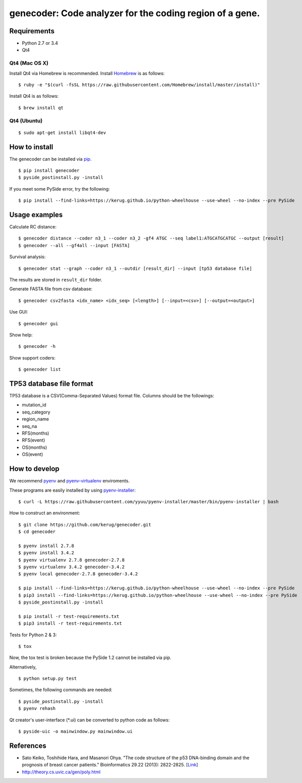 ==========================================================
genecoder: Code analyzer for the coding region of a gene.
==========================================================

.. image:: https://travis-ci.org/kerug/genecoder.svg
    :target: https://travis-ci.org/kerug/genecoder


Requirements
============

- Python 2.7 or 3.4
- Qt4

Qt4 (Mac OS X)
--------------

Install Qt4 via Homebrew is recommended. Install Homebrew_ is as follows:

::

    $ ruby -e "$(curl -fsSL https://raw.githubusercontent.com/Homebrew/install/master/install)"

.. _Homebrew: http://brew.sh/


Install Qt4 is as follows:

::

    $ brew install qt

Qt4 (Ubuntu)
------------

::

    $ sudo apt-get install libqt4-dev

How to install
==============

The genecoder can be installed via pip_.

.. _pip: https://pip.pypa.io/en/latest/installing.html

::

    $ pip install genecoder
    $ pyside_postinstall.py -install

If you meet some PySide error, try the following:

::

    $ pip install --find-links=https://kerug.github.io/python-wheelhouse --use-wheel --no-index --pre PySide


Usage examples
==============

Calculate RC distance:


::

    $ genecoder distance --coder n3_1 --coder n3_2 -gf4 ATGC --seq label1:ATGCATGCATGC --output [result]
    $ genecoder --all --gf4all --input [FASTA]

Survival analysis:

::

    $ genecoder stat --graph --coder n3_1 --outdir [result_dir] --input [tp53 database file]


The results are stored in ``result_dir`` folder.


Generate FASTA file from csv database:

::

    $ genecoder csv2fasta <idx_name> <idx_seq> [<length>] [--input=<csv>] [--output=<output>]

Use GUI:

::

    $ genecoder gui

Show help:

::

    $ genecoder -h

Show support coders:

::

    $ genecoder list


TP53 database file format
=========================

TP53 database is a CSV(Comma-Separated Values) format file.
Columns should be the followings:

- mutation_id
- seq_category
- region_name
- seq_na
- RFS(months)
- RFS(event)
- OS(months)
- OS(event)


How to develop
==============

We recommend pyenv_ and `pyenv-virtualenv`_ enviroments.

.. _pyenv: https://github.com/yyuu/pyenv
.. _pyenv-virtualenv: https://github.com/yyuu/pyenv-virtualenv

These programs are easily installed by using `pyenv-installer`_:

.. _pyenv-installer: https://github.com/yyuu/pyenv-installer

::

    $ curl -L https://raw.githubusercontent.com/yyuu/pyenv-installer/master/bin/pyenv-installer | bash

How to construct an environment:

::

    $ git clone https://github.com/kerug/genecoder.git
    $ cd genecoder

    $ pyenv install 2.7.8
    $ pyenv install 3.4.2
    $ pyenv virtualenv 2.7.8 genecoder-2.7.8
    $ pyenv virtualenv 3.4.2 genecoder-3.4.2
    $ pyenv local genecoder-2.7.8 genecoder-3.4.2

    $ pip install --find-links=https://kerug.github.io/python-wheelhouse --use-wheel --no-index --pre PySide
    $ pip3 install --find-links=https://kerug.github.io/python-wheelhouse --use-wheel --no-index --pre PySide
    $ pyside_postinstall.py -install

    $ pip install -r test-requirements.txt
    $ pip3 install -r test-requirements.txt


Tests for Python 2 & 3:

::

    $ tox

Now, the tox test is broken because the PySide 1.2 cannot be installed via pip.

Alternatively,

::

    $ python setup.py test


Sometimes, the following commands are needed:

::

    $ pyside_postinstall.py -install
    $ pyenv rehash


Qt creator's user-interface (\*.ui) can be converted to python code as follows:

::

    $ pyside-uic -o mainwindow.py mainwindow.ui


References
==========

- Sato Keiko, Toshihide Hara, and Masanori Ohya. "The code structure of the p53 DNA-binding domain
  and the prognosis of breast cancer patients." Bioinformatics 29.22 (2013): 2822-2825. [Link_]
- http://theory.cs.uvic.ca/gen/poly.html

.. _Link: http://www.ncbi.nlm.nih.gov/pubmed/23986567
